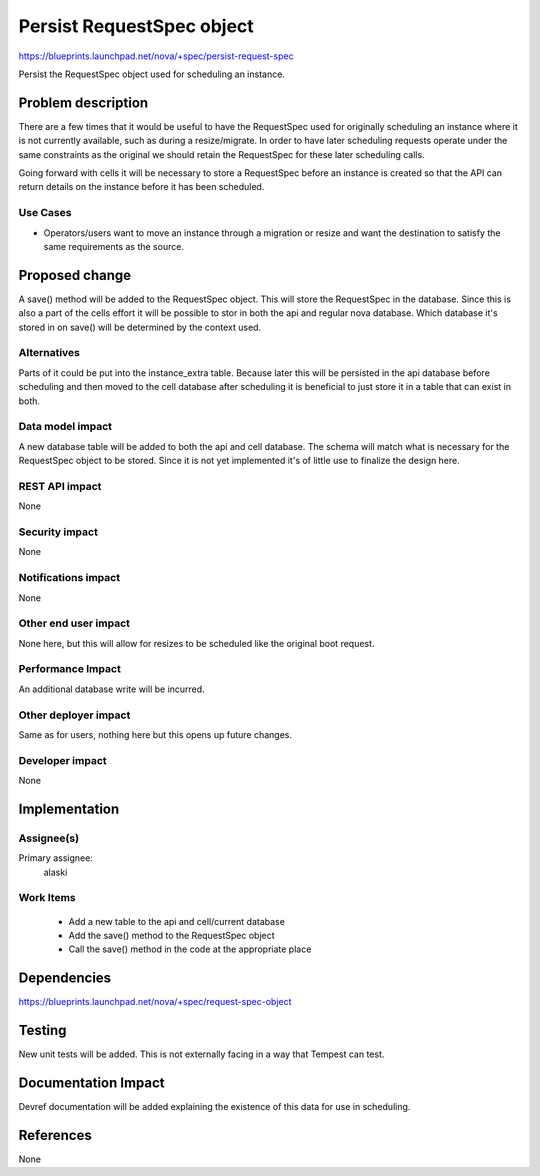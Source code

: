 ..
 This work is licensed under a Creative Commons Attribution 3.0 Unported
 License.

 http://creativecommons.org/licenses/by/3.0/legalcode

==========================
Persist RequestSpec object
==========================

https://blueprints.launchpad.net/nova/+spec/persist-request-spec

Persist the RequestSpec object used for scheduling an instance.


Problem description
===================

There are a few times that it would be useful to have the RequestSpec used for
originally scheduling an instance where it is not currently available, such as
during a resize/migrate.  In order to have later scheduling requests operate
under the same constraints as the original we should retain the RequestSpec for
these later scheduling calls.

Going forward with cells it will be necessary to store a RequestSpec before an
instance is created so that the API can return details on the instance before
it has been scheduled.

Use Cases
---------

* Operators/users want to move an instance through a migration or resize and
  want the destination to satisfy the same requirements as the source.


Proposed change
===============

A save() method will be added to the RequestSpec object.  This will store the
RequestSpec in the database.  Since this is also a part of the cells effort it
will be possible to stor in both the api and regular nova database.  Which
database it's stored in on save() will be determined by the context used.

Alternatives
------------

Parts of it could be put into the instance_extra table.  Because later this
will be persisted in the api database before scheduling and then moved to the
cell database after scheduling it is beneficial to just store it in a table
that can exist in both.

Data model impact
-----------------

A new database table will be added to both the api and cell database.  The
schema will match what is necessary for the RequestSpec object to be stored.
Since it is not yet implemented it's of little use to finalize the design here.

REST API impact
---------------

None

Security impact
---------------

None


Notifications impact
--------------------

None

Other end user impact
---------------------

None here, but this will allow for resizes to be scheduled like the original
boot request.

Performance Impact
------------------

An additional database write will be incurred.

Other deployer impact
---------------------

Same as for users, nothing here but this opens up future changes.

Developer impact
----------------

None


Implementation
==============


Assignee(s)
-----------

Primary assignee:
  alaski

Work Items
----------

 * Add a new table to the api and cell/current database
 * Add the save() method to the RequestSpec object
 * Call the save() method in the code at the appropriate place


Dependencies
============

https://blueprints.launchpad.net/nova/+spec/request-spec-object


Testing
=======

New unit tests will be added.  This is not externally facing in a way that
Tempest can test.


Documentation Impact
====================

Devref documentation will be added explaining the existence of this data for
use in scheduling.


References
==========

None
